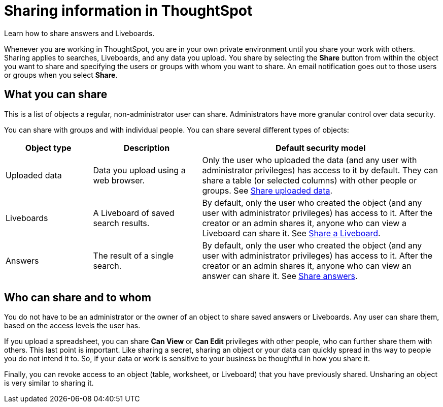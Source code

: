 = Sharing information in ThoughtSpot
:last_updated: 02/01/2021
:linkattrs:
:experimental:
:page-partial:
:page-aliases: /end-user/data-view/sharing-for-end-users.adoc
:description: Learn how to share answers and Liveboards.

Learn how to share answers and Liveboards.

Whenever you are working in ThoughtSpot, you are in your own private environment until you share your work with others.
Sharing applies to searches, Liveboards, and any data you upload.
You share by selecting the *Share* button from within the object you want to share and specifying the users or groups with whom you want to share.
An email notification goes out to those users or groups when you select *Share*.

== What you can share

This is a list of objects a regular, non-administrator user can share.
Administrators have more granular control over data security.

You can share with groups and with individual people.
You can share several different types of objects:

[cols="20,25,~",option="header"]
|===
| Object type | Description | Default security model

| Uploaded data
| Data you upload using a web browser.
| Only the user who uploaded the data (and any user with administrator privileges) has access to it by default.
They can share a table (or selected columns) with other people or groups.
See xref:share-user-imported-data.adoc[Share uploaded data].

| Liveboards
| A Liveboard of saved search results.
| By default, only the user who created the object (and any user with administrator privileges) has access to it. After the creator or an admin shares it, anyone who can view a Liveboard can share it.
See xref:share-liveboards.adoc[Share a Liveboard].

| Answers
| The result of a single search.
| By default, only the user who created the object (and any user with administrator privileges) has access to it. After the creator or an admin shares it, anyone who can view an answer can share it.
See xref:share-answers.adoc[Share answers].
|===

== Who can share and to whom

You do not have to be an administrator or the owner of an object to share saved answers or Liveboards.
Any user can share them, based on the access levels the user has.

If you upload a spreadsheet, you can share *Can View* or *Can Edit* privileges with other people, who can further share them with others.
This last point is important.
Like sharing a secret, sharing an object or your data can quickly spread in ths way to people you do not intend it to.
So, if your data or work is sensitive to your business be thoughtful in how you share it.

Finally, you can revoke access to an object (table, worksheet, or Liveboard) that you have previously shared.
Unsharing an object is very similar to sharing it.
